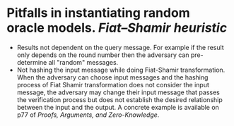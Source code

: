 * Pitfalls in instantiating random oracle models. [[Fiat–Shamir heuristic]]
+ Results not dependent on the query message. For example if the result only depends on the round number then the adversary can pre-determine all "random" messages.
+ Not hashing the input message while doing Fiat-Shamir transformation. When the adversary can choose input messages and the hashing process of Fiat Shamir transformation does not consider the input message, the adversary may change their input message that passes the verification process but does not establish the desired relationship between the input and the output. A concrete example is available on p77 of [[Proofs, Arguments, and Zero-Knowledge]].